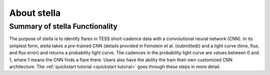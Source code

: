 .. _overview:

About stella
=============

Summary of stella Functionality
--------------------------------

The purpose of stella is to identify flares in TESS short-cadence data with a convolutional neural network (CNN). 
In its simplest form, stella takes a pre-trained CNN (details provided in Feinstein et al. (submitted)) and a light curve (time, flux, and flux error) and returns a probability light curve. 
The cadences in the probability light curve are values between 0 and 1, where 1 means the CNN finds a flare there. 
Users also have the ability the train their own customized CNN architecture. The :ref:`quickstart tutorial <quickstart tutorial>` goes through these steps in more detail.

.. _Git Issue: http://github.com/afeinstein20/stella/issues
